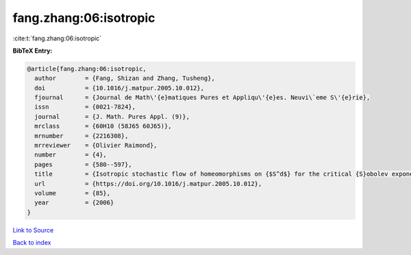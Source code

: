 fang.zhang:06:isotropic
=======================

:cite:t:`fang.zhang:06:isotropic`

**BibTeX Entry:**

.. code-block:: bibtex

   @article{fang.zhang:06:isotropic,
     author        = {Fang, Shizan and Zhang, Tusheng},
     doi           = {10.1016/j.matpur.2005.10.012},
     fjournal      = {Journal de Math\'{e}matiques Pures et Appliqu\'{e}es. Neuvi\`eme S\'{e}rie},
     issn          = {0021-7824},
     journal       = {J. Math. Pures Appl. (9)},
     mrclass       = {60H10 (58J65 60J65)},
     mrnumber      = {2216308},
     mrreviewer    = {Olivier Raimond},
     number        = {4},
     pages         = {580--597},
     title         = {Isotropic stochastic flow of homeomorphisms on {$S^d$} for the critical {S}obolev exponent},
     url           = {https://doi.org/10.1016/j.matpur.2005.10.012},
     volume        = {85},
     year          = {2006}
   }

`Link to Source <https://doi.org/10.1016/j.matpur.2005.10.012},>`_


`Back to index <../By-Cite-Keys.html>`_
